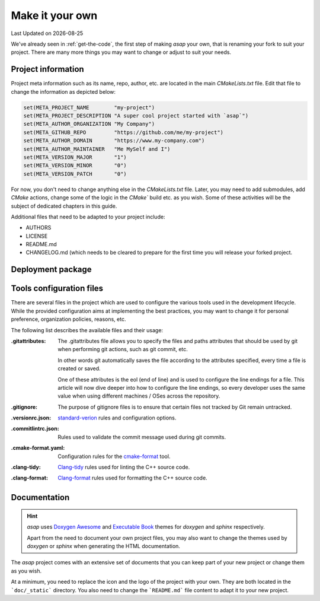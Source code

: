 .. Structure conventions
     # with overline, for parts
     * with overline, for chapters
     = for sections
     - for subsections
     ^ for sub-subsections
     " for paragraphs

.. _make-it-your-own:

****************
Make it your own
****************

.. |date| date::

Last Updated on |date|

We've already seen in :ref:`get-the-code`, the first step of making `asap` your
own, that is renaming your fork to suit your project. There are many more things
you may want to change or adjust to suit your needs.

Project information
===================

Project meta information such as its name, repo, author, etc. are located in the
main `CMakeLists.txt` file. Edit that file to change the information as depicted
below:

.. code:: cmake

  set(META_PROJECT_NAME        "my-project")
  set(META_PROJECT_DESCRIPTION "A super cool project started with `asap`")
  set(META_AUTHOR_ORGANIZATION "My Company")
  set(META_GITHUB_REPO         "https://github.com/me/my-project")
  set(META_AUTHOR_DOMAIN       "https://www.my-company.com")
  set(META_AUTHOR_MAINTAINER   "Me MySelf and I")
  set(META_VERSION_MAJOR       "1")
  set(META_VERSION_MINOR       "0")
  set(META_VERSION_PATCH       "0")

For now, you don't need to change anything else in the `CMakeLists.txt` file.
Later, you may need to add submodules, add `CMake` actions, change some of the
logic in the `CMake`` build etc. as you wish. Some of these activities will be
the subject of dedicated chapters in this guide.

Additional files that need to be adapted to your project include:

- AUTHORS
- LICENSE
- README.md
- CHANGELOG.md (which needs to be cleared to prepare for the first time you will
  release your forked project.

Deployment package
==================

.. todo::

  Add instructions for customizing the content of the `deploy` directory.

Tools configuration files
=========================

There are several files in the project which are used to configure the various
tools used in the development lifecycle. While the provided configuration aims
at implementing the best practices, you may want to change it for personal
preference, organization policies, reasons, etc.

The following list describes the available files and their usage:

:.gitattributes: The .gitattributes file allows you to specify the files and
  paths attributes that should be used by git when performing git actions, such
  as git commit, etc.

  In other words git automatically saves the file according to the attributes
  specified, every time a file is created or saved.

  One of these attributes is the eol (end of line) and is used to configure the
  line endings for a file. This article will now dive deeper into how to
  configure the line endings, so every developer uses the same value when using
  different machines / OSes across the repository.

:.gitignore: The purpose of gitignore files is to ensure that certain files not
  tracked by Git remain untracked.

:.versionrc.json: `standard-verion <https://github.com/conventional-changelog/standard-version>`_
  rules and configuration options.

:.commitlintrc.json: Rules used to validate the commit message used during git
  commits.

:.cmake-format.yaml: Configuration rules for the `cmake-format
  <https://github.com/cheshirekow/cmake_format>`_ tool.

:.clang-tidy: `Clang-tidy <https://clang.llvm.org/extra/clang-tidy/>`_ rules
  used for linting the C++ source code.

:.clang-format: `Clang-format <https://clang.llvm.org/extra/clang-format/>`_
  rules used for formatting the C++ source code.

Documentation
=============

.. hint::
  :class: margin

  `asap` uses `Doxygen Awesome
  <https://jothepro.github.io/doxygen-awesome-css/>`_ and `Executable Book
  <https://sphinx-book-theme.readthedocs.io/en/latest/index.html>`_ themes for
  `doxygen` and `sphinx` respectively.

  Apart from the need to document your own project files, you may also want to
  change the themes used by `doxygen` or `sphinx` when generating the HTML
  documentation.

The `asap` project comes with an extensive set of documents that you can keep
part of your new project or change them as you wish.

At a minimum, you need to replace the icon and the logo of the project with your
own. They are both located in the ```doc/_static``` directory. You also need to
change the ```README.md``` file content to adapt it to your new project.
